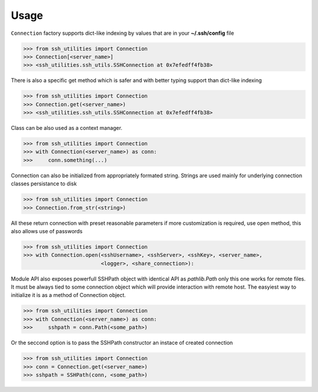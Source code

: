 Usage
=====

``Connection`` factory supports dict-like indexing by values that are in
your **~/.ssh/config** file

.. code-block:: python

    >>> from ssh_utilities import Connection
    >>> Connection[<server_name>]
    >>> <ssh_utilities.ssh_utils.SSHConnection at 0x7efedff4fb38>

There is also a specific get method which is safer and with better typing
support than dict-like indexing

.. code-block:: python

    >>> from ssh_utilities import Connection
    >>> Connection.get(<server_name>)
    >>> <ssh_utilities.ssh_utils.SSHConnection at 0x7efedff4fb38>

Class can be also used as a context manager.

.. code-block:: python

    >>> from ssh_utilities import Connection
    >>> with Connection(<server_name>) as conn:
    >>>     conn.something(...)

Connection can also be initialized from appropriately formated string.
Strings are used mainly for underlying connection classes persistance to
disk

.. code-block:: python

    >>> from ssh_utilities import Connection
    >>> Connection.from_str(<string>)

All these return connection with preset reasonable parameters if more
customization is required, use open method, this also allows use of passwords

.. code-block:: python

    >>> from ssh_utilities import Connection
    >>> with Connection.open(<sshUsername>, <sshServer>, <sshKey>, <server_name>,
                             <logger>, <share_connection>):

Module API also exposes powerfull SSHPath object with identical API as
`pathlib.Path` only this one works for remote files. It must be always tied to
some connection object which will provide interaction with remote host. The
easyiest way to initialize it is as a method of Connection object.

.. code-block:: python

    >>> from ssh_utilities import Connection
    >>> with Connection(<server_name>) as conn:
    >>>     sshpath = conn.Path(<some_path>)

Or the seccond option is to pass the SSHPath constructor an instace of created
connection

.. code-block:: python

    >>> from ssh_utilities import Connection
    >>> conn = Connection.get(<server_name>)
    >>> sshpath = SSHPath(conn, <some_path>)
